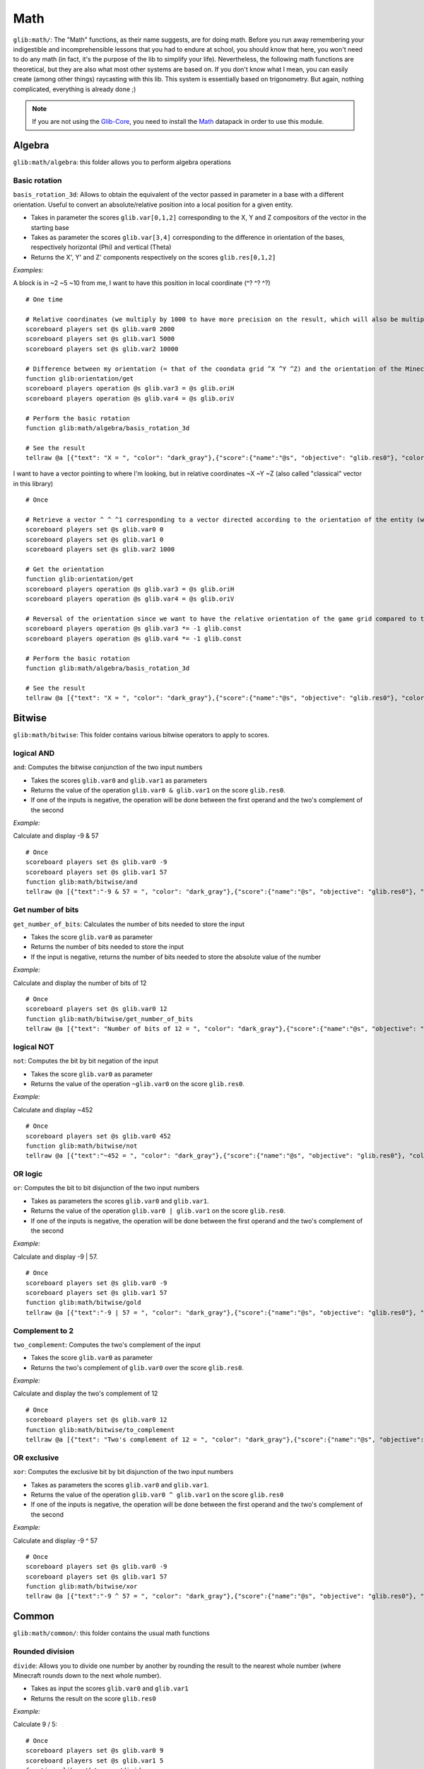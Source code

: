 ****
Math
****

``glib:math/``: The "Math" functions, as their name suggests, are for
doing math. Before you run away remembering your indigestible and
incomprehensible lessons that you had to endure at school, you should
know that here, you won't need to do any math (in fact, it's the purpose
of the lib to simplify your life). Nevertheless, the following math
functions are theoretical, but they are also what most other systems are
based on. If you don't know what I mean, you can easily create (among
other things) raycasting with this lib. This system is essentially based
on trigonometry. But again, nothing complicated, everything is already
done ;)

.. note::

    If you are not using the `Glib-Core <https://gitlab.com/Altearn/gunivers/minecraft/datapack/Glibs/glib-core>`_, you need to install the `Math <https://gitlab.com/Altearn/gunivers/minecraft/datapack/Glibs/addons/math>`_ datapack in order to use this module.


Algebra
=======

``glib:math/algebra``: this folder allows you to perform algebra
operations

Basic rotation
~~~~~~~~~~~~~~

``basis_rotation_3d``: Allows to obtain the equivalent of the vector
passed in parameter in a base with a different orientation. Useful to
convert an absolute/relative position into a local position for a given
entity.

-  Takes in parameter the scores ``glib.var[0,1,2]`` corresponding to
   the X, Y and Z compositors of the vector in the starting base
-  Takes as parameter the scores ``glib.var[3,4]`` corresponding to the
   difference in orientation of the bases, respectively horizontal (Phi)
   and vertical (Theta) 
-  Returns the X', Y' and Z' components respectively on the scores
   ``glib.res[0,1,2]``

*Examples:*

A block is in ~2 ~5 ~10 from me, I want to have this position in local
coordinate (^? ^? ^?)

::

    # One time

    # Relative coordinates (we multiply by 1000 to have more precision on the result, which will also be multiplied by 1000)
    scoreboard players set @s glib.var0 2000
    scoreboard players set @s glib.var1 5000
    scoreboard players set @s glib.var2 10000

    # Difference between my orientation (= that of the coondata grid ^X ^Y ^Z) and the orientation of the Minecraft blocks grid (~X ~Y ~Z)
    function glib:orientation/get
    scoreboard players operation @s glib.var3 = @s glib.oriH
    scoreboard players operation @s glib.var4 = @s glib.oriV

    # Perform the basic rotation
    function glib:math/algebra/basis_rotation_3d

    # See the result
    tellraw @a [{"text": "X = ", "color": "dark_gray"},{"score":{"name":"@s", "objective": "glib.res0"}, "color": "gold"},{"text":", Y = ", "color": "dark_gray"},{"score":{"name":"@s", "objective": "glib. res1"},"color":"gold"},{"text":", Z = ","color":"dark_gray"},{"score":{"name":"@s","objective":"glib.res2"},"color":"gold"}]

I want to have a vector pointing to where I'm looking, but in relative
coordinates ~X ~Y ~Z (also called "classical" vector in this library)

::

    # Once

    # Retrieve a vector ^ ^ ^1 corresponding to a vector directed according to the orientation of the entity (we multiply by 1000 to have more precision on the result, which will also be multiplied by 1000)
    scoreboard players set @s glib.var0 0
    scoreboard players set @s glib.var1 0
    scoreboard players set @s glib.var2 1000

    # Get the orientation
    function glib:orientation/get
    scoreboard players operation @s glib.var3 = @s glib.oriH
    scoreboard players operation @s glib.var4 = @s glib.oriV

    # Reversal of the orientation since we want to have the relative orientation of the game grid compared to the orientation of the player (unlike the previous example)
    scoreboard players operation @s glib.var3 *= -1 glib.const
    scoreboard players operation @s glib.var4 *= -1 glib.const

    # Perform the basic rotation
    function glib:math/algebra/basis_rotation_3d

    # See the result
    tellraw @a [{"text": "X = ", "color": "dark_gray"},{"score":{"name":"@s", "objective": "glib.res0"}, "color": "gold"},{"text":", Y = ", "color": "dark_gray"},{"score":{"name":"@s", "objective": "glib. res1"},"color":"gold"},{"text":", Z = ","color":"dark_gray"},{"score":{"name":"@s","objective":"glib.res2"},"color":"gold"}]

Bitwise
=======

``glib:math/bitwise``: This folder contains various bitwise operators to
apply to scores.

logical AND
~~~~~~~~~~~

``and``: Computes the bitwise conjunction of the two input numbers

-  Takes the scores ``glib.var0`` and ``glib.var1`` as parameters
-  Returns the value of the operation ``glib.var0 & glib.var1`` on the
   score ``glib.res0``.
-  If one of the inputs is negative, the operation will be done between
   the first operand and the two's complement of the second

*Example:*

Calculate and display -9 & 57

::

    # Once
    scoreboard players set @s glib.var0 -9
    scoreboard players set @s glib.var1 57
    function glib:math/bitwise/and
    tellraw @a [{"text":"-9 & 57 = ", "color": "dark_gray"},{"score":{"name":"@s", "objective": "glib.res0"}, "color": "gold"}]

Get number of bits
~~~~~~~~~~~~~~~~~~

``get_number_of_bits``: Calculates the number of bits needed to store
the input

-  Takes the score ``glib.var0`` as parameter
-  Returns the number of bits needed to store the input
-  If the input is negative, returns the number of bits needed to store
   the absolute value of the number

*Example:*

Calculate and display the number of bits of 12

::

    # Once
    scoreboard players set @s glib.var0 12
    function glib:math/bitwise/get_number_of_bits
    tellraw @a [{"text": "Number of bits of 12 = ", "color": "dark_gray"},{"score":{"name":"@s", "objective": "glib.res0"}, "color": "gold"}]

logical NOT
~~~~~~~~~~~

``not``: Computes the bit by bit negation of the input

-  Takes the score ``glib.var0`` as parameter
-  Returns the value of the operation ``~glib.var0`` on the score
   ``glib.res0``.

*Example:*

Calculate and display ~452

::

    # Once
    scoreboard players set @s glib.var0 452
    function glib:math/bitwise/not
    tellraw @a [{"text":"~452 = ", "color": "dark_gray"},{"score":{"name":"@s", "objective": "glib.res0"}, "color": "gold"}]

OR logic
~~~~~~~~

``or``: Computes the bit to bit disjunction of the two input numbers

-  Takes as parameters the scores ``glib.var0`` and ``glib.var1``.
-  Returns the value of the operation ``glib.var0 | glib.var1`` on the
   score ``glib.res0``.
-  If one of the inputs is negative, the operation will be done between
   the first operand and the two's complement of the second

*Example:*

Calculate and display -9 \| 57.

::

    # Once
    scoreboard players set @s glib.var0 -9
    scoreboard players set @s glib.var1 57
    function glib:math/bitwise/gold
    tellraw @a [{"text":"-9 | 57 = ", "color": "dark_gray"},{"score":{"name":"@s", "objective": "glib.res0"}, "color": "gold"}]

Complement to 2
~~~~~~~~~~~~~~~

``two_complement``: Computes the two's complement of the input

-  Takes the score ``glib.var0`` as parameter
-  Returns the two's complement of ``glib.var0`` over the score
   ``glib.res0``.

*Example:*

Calculate and display the two's complement of 12

::

    # Once
    scoreboard players set @s glib.var0 12
    function glib:math/bitwise/to_complement
    tellraw @a [{"text": "Two's complement of 12 = ", "color": "dark_gray"},{"score":{"name":"@s", "objective": "glib.res0"}, "color": "gold"}]

OR exclusive
~~~~~~~~~~~~

``xor``: Computes the exclusive bit by bit disjunction of the two input
numbers

-  Takes as parameters the scores ``glib.var0`` and ``glib.var1``.
-  Returns the value of the operation ``glib.var0 ^ glib.var1`` on the
   score ``glib.res0``
-  If one of the inputs is negative, the operation will be done between
   the first operand and the two's complement of the second

*Example:*

Calculate and display -9 ^ 57

::

    # Once
    scoreboard players set @s glib.var0 -9
    scoreboard players set @s glib.var1 57
    function glib:math/bitwise/xor
    tellraw @a [{"text":"-9 ^ 57 = ", "color": "dark_gray"},{"score":{"name":"@s", "objective": "glib.res0"}, "color": "gold"}]

Common
======

``glib:math/common/``: this folder contains the usual math functions

Rounded division
~~~~~~~~~~~~~~~~

``divide``: Allows you to divide one number by another by rounding the
result to the nearest whole number (where Minecraft rounds down to the
next whole number).

-  Takes as input the scores ``glib.var0`` and ``glib.var1``
-  Returns the result on the score ``glib.res0``

*Example:*

Calculate 9 / 5:

::

    # Once
    scoreboard players set @s glib.var0 9
    scoreboard players set @s glib.var1 5
    function glib:math/common/divide
    tellraw @a [{"text": "9 / 5 = ", "color": "dark_gray"},{"score":{"name":"@s", "objective": "glib.res0"}, "color": "gold"}]

Exponential
~~~~~~~~~~~

``exp``: Compute the exponential of the number passed in parameter on
the score ``glib.var0`` and return the result on the score ``glib.res0``

-  In order to take into account a certain number of decimals,
   ``glib.var0`` must be multiplied by 100 and ``glib.res0`` is
   multiplied by 1000
-  Due to technical constraints, this system is limited to a glib.var0
   within an interval of ``[-600,1200``] (i.e. ``[-6;12``] in real
   value)

*Example:*

Calculate exp(3):

::

    # Once
    scoreboard players set @s glib.var0 300
    function glib:math/common/exp
    tellraw @a [{"text":"exp(3)*10^3 = ","color":"dark_gray"},{"score":{"name":"@s","objective":"glib.res0"},"color":"gold"}]

Factorial
~~~~~~~~~

``factorial``: Compute the factorial of the number passed in parameter
on the score ``glib.var0`` and return the result on the score
``glib.res0``.

*Example:*

Compute 3!

::

    # Once
    scoreboard players set @s glib.var0 3
    function glib:math/common/factorial
    tellraw @a [{"text": "3! = ","color":"dark_gray"},{"score":{"name":"@s","objective":"glib.res0"},"color":"gold"}]

Greatest common denominator
~~~~~~~~~~~~~~~~~~~~~~~~~~~

``gcd``: Compute the greatest common denominator of the two numbers
passed in parameter on the scores ``glib.var0`` and ``glib.var1`` then
return the result on the score ``glib.res0``.

*Example:*

Calculate the greatest common denominator between 16 and 12 :

::

    # Once
    scoreboard players set @s glib.var0 16
    scoreboard players set @s glib.var1 12
    function glib:math/common/gcd
    tellraw @a [{"text": "gcd(16,12) = ", "color": "dark_gray"},{"score":{"name":"@s", "objective": "glib.res0"}, "color": "gold"}]

Neperian logarithm
~~~~~~~~~~~~~~~~~~

``log``: Compute the Neperian logarithm (base e) of the number passed in
parameter on the score ``glib.var0`` and return the result on the score
``glib.res0``.

-  For precision, the parameters of the function and the returned value
   are multiplied by 1000 in order to store 3 decimals

*Example:*

Calculate ln(28):

::

    # Once
    scoreboard players set @s glib.var0 28000
    function glib:math/common/log
    tellraw @a [{"text":"ln(28)*10^3 = ","color":"dark_gray"},{"score":{"name":"@s","objective":"glib.res0"},"color":"gold"}]

Logarithm in base 2
~~~~~~~~~~~~~~~~~~~

``log2``: Compute the logarithm in base 2 of the number passed in
parameter on the score ``glib.var0`` and return the result on the score
``glib.res0``.

-  For precision, the parameters of the function and the returned value
   are multiplied by 1000 in order to store 3 decimals

*Example:*

Calculate log2(28):

::

    # Once
    scoreboard players set @s glib.var0 28000
    function glib:math/common/log2
    tellraw @a [{"text":"log2(28)*10^3 = ","color":"dark_gray"},{"score":{"name":"@s","objective":"glib.res0"},"color":"gold"}]

Logarithm in base 10
~~~~~~~~~~~~~~~~~~~~

``log10``: Compute the logarithm in base 10 of the number passed in
parameter on the score ``glib.var0`` and return the result on the score
``glib.res0``.

-  For precision, the parameters of the function and the returned value
   are multiplied by 1000 in order to store 3 decimals

*Example:*

Calculate log10(28):

::

    # Once
    scoreboard players set @s glib.var0 28000
    function glib:math/common/log10
    tellraw @a [{"text":"log10(28)*10^3 = ","color":"dark_gray"},{"score":{"name":"@s","objective":"glib.res0"},"color":"gold"}]

Logarithm in base a
~~~~~~~~~~~~~~~~~~~

``loga``: Computes the logarithm of the number passed in parameter on
the score ``glib.var0`` using as base the name passed in parameter on
the score ``glib.var1`` and returns the result on the score
``glib.res0``

-  For precision, the parameters of the function and the returned value
   are multiplied by 1000 in order to store 3 decimals

*Example:*

Calculate log4(28):

::

    # Once
    scoreboard players set @s glib.var0 28000
    scoreboard players set @s glib.var1 4
    function glib:math/common/loga
    tellraw @a [{"text":"log4(28)*10^3 = ","color":"dark_gray"},{"score":{"name":"@s","objective":"glib.res0"},"color":"gold"}]

Power
~~~~~

``pow``: Compute the product of the number passed in parameter on the
score ``glib.var0`` raised to the power of the number passed in
parameter on the score ``glib.var1``, then return the result on the
score ``glib.res0``

*Example:*

Compute 2^6:

::

    # Once
    scoreboard players set @s glib.var0 2
    scoreboard players set @s glib.var1 6
    function glib:math/common/pow
    tellraw @a [{"text": "2^6 = ", "color": "dark_gray"},{"score":{"name":"@s", "objective": "glib.res0"}, "color": "gold"}]

Square root
~~~~~~~~~~~

``sqrt``: Compute the square root of the number (ex: Sqrt(16) = 4
because 4^2 = 4x4 = 16) 

-  Takes as parameter the score ``glib.var0`` greater than or equal to 0
   (corresponding to a value with a precision of 1:1)
-  Returns the value of the cosine on the score ``glib.res0`` greater
   than or equal to 0 (corresponding to a value with a precision of 1:1)

*Example:*

Calculate and display the square root of 42:

::

    # Once
    scoreboard players set @s glib.var0 42
    function glib:math/common/sqrt
    tellraw @a [{"text": "sqrt(42) = ", "color": "dark_gray"},{"score":{"name":"@s", "objective": "glib.res0"}, "color": "gold"}]

Special
=======

``glib:math/special/``: this folder contains functions that are of
special interest in algortihms (but not or not much in formal
mathematics)

Retrieve the next power of 2
~~~~~~~~~~~~~~~~~~~~~~~~~~~~

``get_next_pow2``: compute the power of 2 directly superior to the
number given in parameter on the score ``glib.var0`` and return the
result on ``glib.res0``.

*Example:*

Find the power of 2 greater than 43

::

    # Once
    scoreboard players set @s glib.var0 43
    function glib:math/special/get_next_pow2
    tellraw @a [{"text":"get_next_pow2(43) = ","color":"dark_gray"},{"score":{"name":"@s","objective":"glib.res0"},"color":"gold"}]

Random number generator
~~~~~~~~~~~~~~~~~~~~~~~

``random``: Generates a random number and returns the result on the
``glib.res0`` score

-  To reduce this interval, execute the function then do a "modulo"
   operation on the result (random % 10 -> the random number will be
   included in the interval [0;9])

*Example:*

Get and display a random number between 0 and 100:

::

    # Once
    function glib:math/special/random
    scoreboard players operation @s glib.res0 %= 101 glib.const
    tellraw @a [{"text": "random() = ", "color": "dark_gray"},{"score":{"name":"@s", "objective": "glib.res0"}, "color": "gold"}]

    Beware: the score ``glib.const`` does not contain all possible
    values. Make sure the value you want to use exists and initialize it
    if necessary.

Trig
====

``glib:math/trig/``: this folder contains basic trigonometry functions,
opening a lot of doors to creative possibilities in Minecraft.

Arccosinus
~~~~~~~~~~

``arccos``: Calculate the arccosinus of a value between -1 and 1

-  Takes as parameter the score ``glib.var0`` between -1000 and 1000
   (translating a value from -1 to 1 with a precision of 1:1000)
-  Returns the value of the arccosine on the score ``glib.res0``
   (corresponding to an angle with a precision of 1:1 degree)

*Example:*

Calculate and display the arccos of 0,42

::

    # Once
    scoreboard players set @s glib.var0 420
    function glib:math/trig/arccos
    tellraw @a [{"text":"arccos(0.42) = ","color":"dark_gray"},{"score":{"name":"@s","objective":"glib.res0"},"color":"gold"}]

Arcsinus
~~~~~~~~

``arcsin``: Compute the arcsinus of a value between -1 and 1

-  Takes as parameter the score ``glib.var0`` between -1000 and 1000
   (translating a value from -1 to 1 with a precision of 1:1000)
-  Returns the value of the arcsine on the score ``glib.res0``
   (corresponding to an angle with a precision of 1:1 degree)

*Example:*

Calculate and display the arcsinus of 0.42

::

    # Once
    scoreboard players set @s glib.var0 420
    function glib:math/trig/arcsin
    tellraw @a [{"text":"arcsin(0.42) = ","color":"dark_gray"},{"score":{"name":"@s","objective":"glib.res0"},"color":"gold"}]

Arctangent
~~~~~~~~~~

``arctan``: Compute the arctangent of a value between -infinite and
+infinite

-  Takes as parameter the score ``glib.var0`` (translating a value with
   a precision of 1:1000)
-  Returns the value of the arctangeant on the score ``glib.res0``
   (corresponding to an angle with a precision of 1:1 degree)

*Example:*

Calculate and display the arctan of 0.42

::

    # Once
    scoreboard players set @s glib.var0 420
    function glib:math/trig/arctan
    tellraw @a [{"text":"arctan(0.42) = ","color":"dark_gray"},{"score":{"name":"@s","objective":"glib.res0"},"color":"gold"}]

Cosine
~~~~~~

``cos``: Compute the cosine of an angle between 0 and 360

-  Takes as parameter the score ``glib.var0`` between 0 and 360
   (corresponding to an angle with a precision of 1:1 degree)
-  Returns the value of the cosine on the score ``glib.res0`` between
   -1000 and 1000 (translating a value from -1 to 1 with a precision of
   1:1000)

*Example:*

Calculate and display the cosine of 42

::

    # Once
    scoreboard players set @s glib.var0 42
    function glib:math/trig/cos
    tellraw @a [{"text": "cos(42) = ", "color": "dark_gray"},{"score":{"name":"@s", "objective": "glib.res0"}, "color": "gold"}]

Sinus
~~~~~

``sin``: Computes the sine of an angle between 0 and 360

-  Takes as parameter the score ``glib.var0`` between 0 and 360
   (corresponding to an angle with a precision of 1:1 degree)
-  Returns the value of the sine on the score ``glib.res0`` between
   -1000 and 1000 (translating a value from -1 to 1 with a precision of
   1:1000)

*Example:*

Calculate and display the sine of 42

::

    # Once
    scoreboard players set @s glib.var0 42
    function glib:math/trig/sin
    tellraw @a [{"text": "sin(42) = ", "color": "dark_gray"},{"score":{"name":"@s", "objective": "glib.res0"}, "color": "gold"}]

``tan``: Compute the tangeant of an angle between 0 and 360

-  Takes as parameter the score ``glib.var0`` between 0 and 360
   (corresponding to an angle with a precision of 1:1 degree)
-  Returns the value of the tangeante on the score ``glib.res0`` between
   -infinite and +infinite (translating a value with a precision of
   1:1000)

*Example:*

Calculate and display the tengeante of 42

::

    # Once
    scoreboard players set @s glib.var0 42
    function glib:math/trig/tan
    tellraw @a [{"text": "tan(42) = ", "color": "dark_gray"},{"score":{"name":"@s", "objective": "glib.res0"}, "color": "gold"}]

